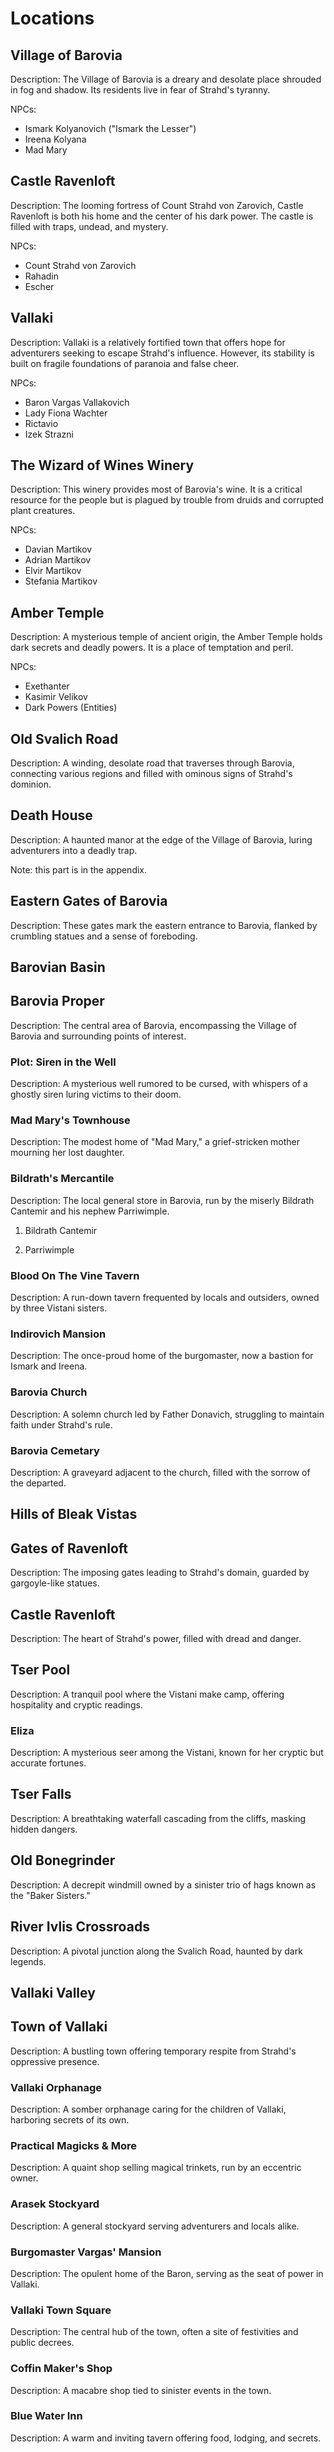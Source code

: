 * Locations
** Village of Barovia
   :PROPERTIES:
   :PAGE: 41
   :END:
   Description: The Village of Barovia is a dreary and desolate place shrouded in fog and shadow. Its residents live in fear of Strahd's tyranny.

   NPCs:
   - Ismark Kolyanovich ("Ismark the Lesser")
   - Ireena Kolyana
   - Mad Mary

** Castle Ravenloft
   :PROPERTIES:
   :PAGE: 49
   :END:
   Description: The looming fortress of Count Strahd von Zarovich, Castle Ravenloft is both his home and the center of his dark power. The castle is filled with traps, undead, and mystery.

   NPCs:
   - Count Strahd von Zarovich
   - Rahadin
   - Escher

** Vallaki
   :PROPERTIES:
   :PAGE: 95
   :END:
   Description: Vallaki is a relatively fortified town that offers hope for adventurers seeking to escape Strahd's influence. However, its stability is built on fragile foundations of paranoia and false cheer.

   NPCs:
   - Baron Vargas Vallakovich
   - Lady Fiona Wachter
   - Rictavio
   - Izek Strazni

** The Wizard of Wines Winery
   :PROPERTIES:
   :PAGE: 173
   :END:
   Description: This winery provides most of Barovia's wine. It is a critical resource for the people but is plagued by trouble from druids and corrupted plant creatures.

   NPCs:
   - Davian Martikov
   - Adrian Martikov
   - Elvir Martikov
   - Stefania Martikov

** Amber Temple
   :PROPERTIES:
   :PAGE: 181
   :END:

   Description: A mysterious temple of ancient origin, the Amber Temple holds dark secrets and deadly powers. It is a place of temptation and peril.

   NPCs:
   - Exethanter
   - Kasimir Velikov
   - Dark Powers (Entities)

** Old Svalich Road
   :PROPERTIES:
   :PAGE: 15
   :END:

   Description: A winding, desolate road that traverses through Barovia, connecting various regions and filled with ominous signs of Strahd's dominion.


** Death House
   :PROPERTIES:
   :PAGE: 211
   :END:
   Description: A haunted manor at the edge of the Village of Barovia, luring adventurers into a deadly trap.

   Note: this part is in the appendix.

** Eastern Gates of Barovia
   :PROPERTIES:
   :PAGE: 33
   :END:
   Description: These gates mark the eastern entrance to Barovia, flanked by crumbling statues and a sense of foreboding.

** Barovian Basin
** Barovia Proper
   :PROPERTIES:
   :PAGE: 41
   :END:
   Description: The central area of Barovia, encompassing the Village of Barovia and surrounding points of interest.

*** Plot: Siren in the Well
   :PROPERTIES:
   :PAGE: 40
   :END:
   Description: A mysterious well rumored to be cursed, with whispers of a ghostly siren luring victims to their doom.

*** Mad Mary's Townhouse
   :PROPERTIES:
   :PAGE: 44
   :END:
   Description: The modest home of "Mad Mary," a grief-stricken mother mourning her lost daughter.

*** Bildrath's Mercantile
   :PROPERTIES:
   :PAGE: 43
   :END:
   Description: The local general store in Barovia, run by the miserly Bildrath Cantemir and his nephew Parriwimple.

**** Bildrath Cantemir
**** Parriwimple

*** Blood On The Vine Tavern
   :PROPERTIES:
   :PAGE: 43
   :END:
   Description: A run-down tavern frequented by locals and outsiders, owned by three Vistani sisters.

*** Indirovich Mansion
   :PROPERTIES:
   :PAGE: 46
   :END:
   Description: The once-proud home of the burgomaster, now a bastion for Ismark and Ireena.

*** Barovia Church
   :PROPERTIES:
   :PAGE: 45
   :END:
   Description: A solemn church led by Father Donavich, struggling to maintain faith under Strahd's rule.

*** Barovia Cemetary
   :PROPERTIES:
   :PAGE: 48
   :END:
   Description: A graveyard adjacent to the church, filled with the sorrow of the departed.

** Hills of Bleak Vistas
** Gates of Ravenloft
   :PROPERTIES:
   :PAGE: 38
   :END:
   Description: The imposing gates leading to Strahd's domain, guarded by gargoyle-like statues.

** Castle Ravenloft
   :PROPERTIES:
   :PAGE: 49
   :END:
   Description: The heart of Strahd's power, filled with dread and danger.

** Tser Pool
   :PROPERTIES:
   :PAGE: 36
   :END:
   Description: A tranquil pool where the Vistani make camp, offering hospitality and cryptic readings.

*** Eliza
   :PROPERTIES:
   :PAGE: 66
   :END:
   Description: A mysterious seer among the Vistani, known for her cryptic but accurate fortunes.

** Tser Falls
   :PROPERTIES:
   :PAGE: 37
   :END:
   Description: A breathtaking waterfall cascading from the cliffs, masking hidden dangers.

** Old Bonegrinder
   :PROPERTIES:
   :PAGE: 125
   :END:
   Description: A decrepit windmill owned by a sinister trio of hags known as the "Baker Sisters."

** River Ivlis Crossroads
   :PROPERTIES:
   :PAGE: 35
   :END:
   Description: A pivotal junction along the Svalich Road, haunted by dark legends.

** Vallaki Valley
** Town of Vallaki
   :PROPERTIES:
   :PAGE: 95
   :END:

   Description: A bustling town offering temporary respite from Strahd's oppressive presence.

*** Vallaki Orphanage
   :PROPERTIES:
   :PAGE: 100
   :END:
   Description: A somber orphanage caring for the children of Vallaki, harboring secrets of its own.

*** Practical Magicks & More
   :PROPERTIES:
   :PAGE: 102
   :END:
   Description: A quaint shop selling magical trinkets, run by an eccentric owner.

*** Arasek Stockyard
   :PROPERTIES:
   :PAGE: 103
   :END:
   Description: A general stockyard serving adventurers and locals alike.

*** Burgomaster Vargas' Mansion
   :PROPERTIES:
   :PAGE: 105
   :END:
   Description: The opulent home of the Baron, serving as the seat of power in Vallaki.

*** Vallaki Town Square
   :PROPERTIES:
   :PAGE: 106
   :END:
   Description: The central hub of the town, often a site of festivities and public decrees.

*** Coffin Maker's Shop
   :PROPERTIES:
   :PAGE: 108
   :END:
   Description: A macabre shop tied to sinister events in the town.

*** Blue Water Inn
   :PROPERTIES:
   :PAGE: 110
   :END:
   Description: A warm and inviting tavern offering food, lodging, and secrets.

**** Urwin Martikov
**** Danika Martikov

*** Blinsky Toys
   :PROPERTIES:
   :PAGE: 112
   :END:
   Description: A quirky toy shop run by Gadof Blinsky, filled with peculiar creations.



*** Wachterhaus
   :PROPERTIES:
   :PAGE: 115
   :END:
   Description: The residence of Lady Wachter, hiding dark alliances and ambitions.

*** St. Andral's Church
   :PROPERTIES:
   :PAGE: 120
   :END:
   Description: A sacred sanctuary dedicated to Andral, harboring a tragic past.

*** Milivoj
   :PROPERTIES:
   :PAGE: 121
   :END:
   Description: A young gravedigger with a troubled demeanor and hidden burdens.

*** The Reformation Center
   :PROPERTIES:
   :PAGE: 125
   :END:
   Description: An eerie institution aimed at "reforming" dissenters.

** Argynvostholt Castle
   :PROPERTIES:
   :PAGE: 130
   :END:
   Description: A ruined fortress housing the restless spirits of the Order of the Silver Dragon.

** Vistani Camp
   :PROPERTIES:
   :PAGE: 135
   :END:
   Description: A lively camp of Vistani, offering insight and intrigue.

** Luna River Crossroads
   :PROPERTIES:
   :PAGE: 140
   :END:
   Description: A tranquil yet eerie meeting point near the Luna River.

** Mount Baratok Slopes
** Lake Zarovich
   :PROPERTIES:
   :PAGE: 145
   :END:
   Description: A serene lake shrouded in mist, rumored to hide ancient secrets.

** Bogs of Berez
** Ruins of Berez
   :PROPERTIES:
   :PAGE: 150
   :END:
   Description: The remnants of a cursed village, abandoned and overrun by undead.

** DreadMount & the Tainted Woods
** Raven River Crossroads
   :PROPERTIES:
   :PAGE: 155
   :END:
   Description: A treacherous intersection surrounded by dark woods and foreboding silence.

** Village of Krezk
   :PROPERTIES:
   :PAGE: 160
   :END:
   Description: A secluded village with deep ties to Barovia's faith and lore.

*** Krezk Pool & Shrine
   :PROPERTIES:
   :PAGE: 165
   :END:
   Description: A serene pool with healing properties, dedicated to the Morninglord.

*** Abbey of Saint Markovia
   :PROPERTIES:
   :PAGE: 170
   :END:
   Description: A crumbling monastery housing a mix of salvation and horror.

** Den of the Nightmother
   :PROPERTIES:
   :PAGE: 175
   :END:
   Description: A hidden lair tied to the ancient lore of Barovia, shrouded in dread.

** Druidic Groves
** The Wizards of Wines
   :PROPERTIES:
   :PAGE: 173
   :END:
   Description: The vital winery of Barovia, safeguarded by the Martikov family.

** Yester Hill
   :PROPERTIES:
   :PAGE: 185
   :END:
   Description: A haunted hill sacred to the druids, used for dark rituals.

** Mount Ghakis
** Tsolenka Pass
   :PROPERTIES:
   :PAGE: 190
   :END:
   Description: A treacherous mountain pass leading to ancient secrets.

** Amber Temple
   :PROPERTIES:
   :PAGE: 181
   :END:
   Description: A mysterious temple of ancient origin, the Amber Temple holds dark secrets and deadly powers. It is a place of temptation and peril.

** Witch's Windmill
   :PROPERTIES:
   :PAGE: 70
   :END:
   Description: A decrepit windmill owned by a sinister trio of hags known as the "Baker Sisters."
